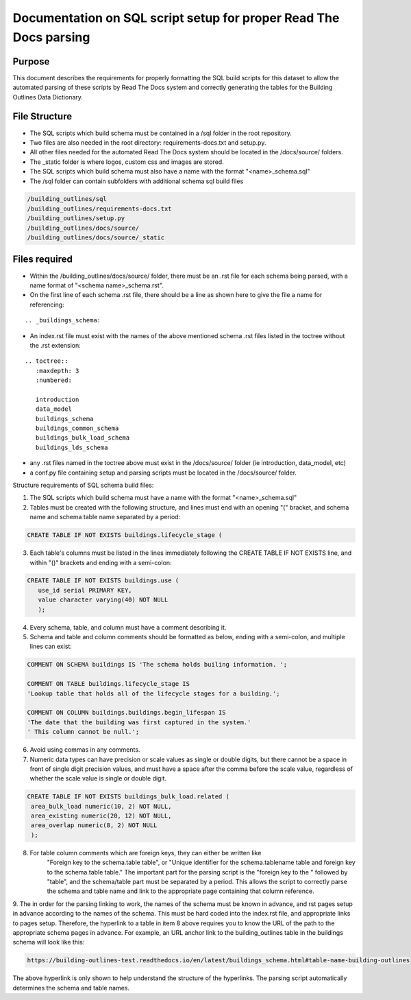 Documentation on SQL script setup for proper Read The Docs parsing
==================================================================

Purpose
-------------

This document describes the requirements for properly formatting the SQL build scripts for this dataset to allow the automated parsing of these scripts by Read The Docs system and correctly generating the tables for the Building Outlines Data Dictionary.

File Structure
------------------

* The SQL scripts which build schema must be contained in a /sql folder in the root repository. 
* Two files are also needed in the root directory: requirements-docs.txt and setup.py.
* All other files needed for the automated Read The Docs system should be located in the /docs/source/ folders.
* The _static folder is where logos, custom css and images are stored.
* The SQL scripts which build schema must also have a name with the format "<name>_schema.sql"
* The /sql folder can contain subfolders with additional schema sql build files

.. code-block:: sql

   /building_outlines/sql
   /building_outlines/requirements-docs.txt
   /building_outlines/setup.py
   /building_outlines/docs/source/
   /building_outlines/docs/source/_static



Files required
------------------

* Within the /building_outlines/docs/source/ folder, there must be an .rst file for each schema being parsed, with a name format of "<schema name>_schema.rst". 
* On the first line of each schema .rst file, there should be a line as shown here to give the file a name for referencing:

::

   .. _buildings_schema:

* An index.rst file must exist with the names of the above mentioned schema .rst files listed in the toctree without the .rst extension:

::

   .. toctree::
      :maxdepth: 3
      :numbered:

      introduction
      data_model
      buildings_schema
      buildings_common_schema
      buildings_bulk_load_schema
      buildings_lds_schema

* any .rst files named in the toctree above must exist in the /docs/source/ folder (ie introduction, data_model, etc)
* a conf.py file containing setup and parsing scripts must be located in the /docs/source/ folder.

Structure requirements of SQL schema build files:

1. The SQL scripts which build schema must have a name with the format "<name>_schema.sql"

2. Tables must be created with the following structure, and lines must end with an opening "(" bracket, and schema name and schema table name separated by a period:

.. code-block:: sql

 CREATE TABLE IF NOT EXISTS buildings.lifecycle_stage (

3. Each table's columns must be listed in the lines immediately following the CREATE TABLE IF NOT EXISTS line, and within "()" brackets and ending with a semi-colon:

.. code-block:: sql

   CREATE TABLE IF NOT EXISTS buildings.use (
      use_id serial PRIMARY KEY,
      value character varying(40) NOT NULL
      );

4. Every schema, table, and column must have a comment describing it.

5. Schema and table and column comments should be formatted as below, ending with a semi-colon, and multiple lines can exist:

.. code-block:: sql

   COMMENT ON SCHEMA buildings IS 'The schema holds builing information. ';

   COMMENT ON TABLE buildings.lifecycle_stage IS
   'Lookup table that holds all of the lifecycle stages for a building.';

   COMMENT ON COLUMN buildings.buildings.begin_lifespan IS
   'The date that the building was first captured in the system.'
   ' This column cannot be null.';

6. Avoid using commas in any comments.

7. Numeric data types can have precision or scale values as single or double digits, but there cannot be a space in front of single digit precision values, and must have a space after the comma before the scale value, regardless of whether the scale value is single or double digit.

.. code-block:: sql

   CREATE TABLE IF NOT EXISTS buildings_bulk_load.related (
    area_bulk_load numeric(10, 2) NOT NULL,
    area_existing numeric(20, 12) NOT NULL,
    area_overlap numeric(8, 2) NOT NULL
    );

8. For table column comments which are foreign keys, they can either be written like 
	"Foreign key to the schema.table table",   or
	"Unique identifier for the schema.tablename table and foreign key to the schema.table table."
	The important part for the parsing script is the "foreign key to the " followed by "table", and the schema/table part must be separated by a period. This allows the script to correctly parse the schema and table name and link to the appropriate page containing that column reference.

9. The in order for the parsing linking to work, the names of the schema must be known in advance, and rst pages setup in advance according
to the names of the schema. This must be hard coded into the index.rst file, and appropriate links to pages setup. Therefore, the hyperlink to a table in item 8 above requires you to know the URL of the path to the appropriate schema pages in advance.
For example, an URL anchor link to the building_outlines table in the buildings schema will look like this:

.. code-block:: sql

   https://building-outlines-test.readthedocs.io/en/latest/buildings_schema.html#table-name-building-outlines

The above hyperlink is only shown to help understand the structure of the hyperlinks. The parsing script automatically determines the schema and table names.



